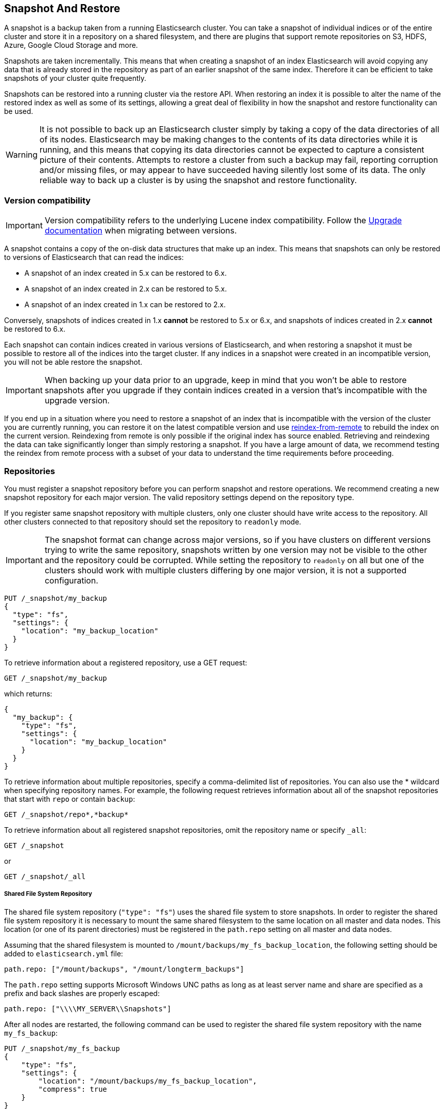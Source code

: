 [[modules-snapshots]]
== Snapshot And Restore

A snapshot is a backup taken from a running Elasticsearch cluster. You can take
a snapshot of individual indices or of the entire cluster and store it in a
repository on a shared filesystem, and there are plugins that support remote
repositories on S3, HDFS, Azure, Google Cloud Storage and more.

Snapshots are taken incrementally. This means that when creating a snapshot of
an index Elasticsearch will avoid copying any data that is already stored in
the repository as part of an earlier snapshot of the same index. Therefore it
can be efficient to take snapshots of your cluster quite frequently.

Snapshots can be restored into a running cluster via the restore API. When
restoring an index it is possible to alter the name of the restored index as
well as some of its settings, allowing a great deal of flexibility in how the
snapshot and restore functionality can be used.

WARNING: It is not possible to back up an Elasticsearch cluster simply by
taking a copy of the data directories of all of its nodes. Elasticsearch may be
making changes to the contents of its data directories while it is running, and
this means that copying its data directories cannot be expected to capture a
consistent picture of their contents. Attempts to restore a cluster from such a
backup may fail, reporting corruption and/or missing files, or may appear to
have succeeded having silently lost some of its data. The only reliable way to
back up a cluster is by using the snapshot and restore functionality.

[float]
=== Version compatibility

IMPORTANT: Version compatibility refers to the underlying Lucene index
compatibility. Follow the <<setup-upgrade,Upgrade documentation>>
when migrating between versions.

A snapshot contains a copy of the on-disk data structures that make up an
index. This means that snapshots can only be restored to versions of
Elasticsearch that can read the indices:

* A snapshot of an index created in 5.x can be restored to 6.x.
* A snapshot of an index created in 2.x can be restored to 5.x.
* A snapshot of an index created in 1.x can be restored to 2.x.

Conversely, snapshots of indices created in 1.x **cannot** be restored to 5.x
or 6.x, and snapshots of indices created in 2.x **cannot** be restored to 6.x.

Each snapshot can contain indices created in various versions of Elasticsearch,
and when restoring a snapshot it must be possible to restore all of the indices
into the target cluster. If any indices in a snapshot were created in an
incompatible version, you will not be able restore the snapshot.

IMPORTANT: When backing up your data prior to an upgrade, keep in mind that you
won't be able to restore snapshots after you upgrade if they contain indices
created in a version that's incompatible with the upgrade version.

If you end up in a situation where you need to restore a snapshot of an index
that is incompatible with the version of the cluster you are currently running,
you can restore it on the latest compatible version and use
<<reindex-from-remote,reindex-from-remote>> to rebuild the index on the current
version. Reindexing from remote is only possible if the original index has
source enabled. Retrieving and reindexing the data can take significantly
longer than simply restoring a snapshot. If you have a large amount of data, we
recommend testing the reindex from remote process with a subset of your data to
understand the time requirements before proceeding.

[float]
=== Repositories

You must register a snapshot repository before you can perform snapshot and
restore operations. We recommend creating a new snapshot repository for each
major version. The valid repository settings depend on the repository type.

If you register same snapshot repository with multiple clusters, only
one cluster should have write access to the repository. All other clusters
connected to that repository should set the repository to `readonly` mode.

IMPORTANT: The snapshot format can change across major versions, so if you have
clusters on different versions trying to write the same repository, snapshots
written by one version may not be visible to the other and the repository could
be corrupted. While setting the repository to `readonly` on all but one of the
clusters should work with multiple clusters differing by one major version, it
is not a supported configuration.

[source,js]
-----------------------------------
PUT /_snapshot/my_backup
{
  "type": "fs",
  "settings": {
    "location": "my_backup_location"
  }
}
-----------------------------------
// CONSOLE
// TESTSETUP

To retrieve information about a registered repository, use a GET request:

[source,js]
-----------------------------------
GET /_snapshot/my_backup
-----------------------------------
// CONSOLE

which returns:

[source,js]
-----------------------------------
{
  "my_backup": {
    "type": "fs",
    "settings": {
      "location": "my_backup_location"
    }
  }
}
-----------------------------------
// TESTRESPONSE

To retrieve information about multiple repositories, specify a comma-delimited 
list of repositories. You can also use the * wildcard when
specifying repository names. For example, the following request retrieves
information about all of the snapshot repositories that start with `repo` or
contain `backup`:

[source,js]
-----------------------------------
GET /_snapshot/repo*,*backup*
-----------------------------------
// CONSOLE

To retrieve information about all registered snapshot repositories, omit the
repository name or specify `_all`:

[source,js]
-----------------------------------
GET /_snapshot
-----------------------------------
// CONSOLE

or

[source,js]
-----------------------------------
GET /_snapshot/_all
-----------------------------------
// CONSOLE

[float]
===== Shared File System Repository

The shared file system repository (`"type": "fs"`) uses the shared file system to store snapshots. In order to register
the shared file system repository it is necessary to mount the same shared filesystem to the same location on all
master and data nodes. This location (or one of its parent directories) must be registered in the `path.repo`
setting on all master and data nodes.

Assuming that the shared filesystem is mounted to `/mount/backups/my_fs_backup_location`, the following setting should
be added to `elasticsearch.yml` file:

[source,yaml]
--------------
path.repo: ["/mount/backups", "/mount/longterm_backups"]
--------------

The `path.repo` setting supports Microsoft Windows UNC paths as long as at least server name and share are specified as
a prefix and back slashes are properly escaped:

[source,yaml]
--------------
path.repo: ["\\\\MY_SERVER\\Snapshots"]
--------------

After all nodes are restarted, the following command can be used to register the shared file system repository with
the name `my_fs_backup`:

[source,js]
-----------------------------------
PUT /_snapshot/my_fs_backup
{
    "type": "fs",
    "settings": {
        "location": "/mount/backups/my_fs_backup_location",
        "compress": true
    }
}
-----------------------------------
// CONSOLE
// TEST[skip:no access to absolute path]

If the repository location is specified as a relative path this path will be resolved against the first path specified
in `path.repo`:

[source,js]
-----------------------------------
PUT /_snapshot/my_fs_backup
{
    "type": "fs",
    "settings": {
        "location": "my_fs_backup_location",
        "compress": true
    }
}
-----------------------------------
// CONSOLE
// TEST[continued]

The following settings are supported:

[horizontal]
`location`:: Location of the snapshots. Mandatory.
`compress`:: Turns on compression of the snapshot files. Compression is applied only to metadata files (index mapping and settings). Data files are not compressed. Defaults to `true`.
`chunk_size`:: Big files can be broken down into chunks during snapshotting if needed. The chunk size can be specified in bytes or by
 using size value notation, i.e. 1g, 10m, 5k. Defaults to `null` (unlimited chunk size).
`max_restore_bytes_per_sec`:: Throttles per node restore rate. Defaults to `40mb` per second.
`max_snapshot_bytes_per_sec`:: Throttles per node snapshot rate. Defaults to `40mb` per second.
`readonly`:: Makes repository read-only.  Defaults to `false`.

[float]
===== Read-only URL Repository

The URL repository (`"type": "url"`) can be used as an alternative read-only way to access data created by the shared file
system repository. The URL specified in the `url` parameter should point to the root of the shared filesystem repository.
The following settings are supported:

[horizontal]
`url`:: Location of the snapshots. Mandatory.

URL Repository supports the following protocols: "http", "https", "ftp", "file" and "jar". URL repositories with `http:`,
`https:`, and `ftp:` URLs has to be whitelisted by specifying allowed URLs in the `repositories.url.allowed_urls` setting.
This setting supports wildcards in the place of host, path, query, and fragment. For example:

[source,yaml]
-----------------------------------
repositories.url.allowed_urls: ["http://www.example.org/root/*", "https://*.mydomain.com/*?*#*"]
-----------------------------------

URL repositories with `file:` URLs can only point to locations registered in the `path.repo` setting similar to
shared file system repository.

[float]
[role="xpack"]
[testenv="basic"]
===== Source Only Repository

A source repository enables you to create minimal, source-only snapshots that take up to 50% less space on disk.
Source only snapshots contain stored fields and index metadata. They do not include index or doc values structures
and are not searchable when restored. After restoring a source-only snapshot, you must <<docs-reindex,reindex>>
the data into a new index.

Source repositories delegate to another snapshot repository for storage.


[IMPORTANT]
==================================================

Source only snapshots are only supported if the `_source` field is enabled and no source-filtering is applied.
When you restore a source only snapshot:

 * The restored index is read-only and can only serve `match_all` search or scroll requests to enable reindexing.

 * Queries other than `match_all` and `_get` requests are not supported.

 * The mapping of the restored index is empty, but the original mapping is available from the types top
   level `meta` element.

==================================================

When you create a source repository, you must specify the type and name of the delegate repository
where the snapshots will be stored:

[source,js]
-----------------------------------
PUT _snapshot/my_src_only_repository
{
  "type": "source",
  "settings": {
    "delegate_type": "fs",
    "location": "my_backup_location"
  }
}
-----------------------------------
// CONSOLE
// TEST[continued]

[float]
===== Repository plugins

Other repository backends are available in these official plugins:

* {plugins}/repository-s3.html[repository-s3] for S3 repository support
* {plugins}/repository-hdfs.html[repository-hdfs] for HDFS repository support in Hadoop environments
* {plugins}/repository-azure.html[repository-azure] for Azure storage repositories
* {plugins}/repository-gcs.html[repository-gcs] for Google Cloud Storage repositories

[float]
===== Repository Verification
When a repository is registered, it's immediately verified on all master and data nodes to make sure that it is functional
on all nodes currently present in the cluster. The `verify` parameter can be used to explicitly disable the repository
verification when registering or updating a repository:

[source,js]
-----------------------------------
PUT /_snapshot/my_unverified_backup?verify=false
{
  "type": "fs",
  "settings": {
    "location": "my_unverified_backup_location"
  }
}
-----------------------------------
// CONSOLE
// TEST[continued]

The verification process can also be executed manually by running the following command:

[source,js]
-----------------------------------
POST /_snapshot/my_unverified_backup/_verify
-----------------------------------
// CONSOLE
// TEST[continued]

It returns a list of nodes where repository was successfully verified or an error message if verification process failed.

[float]
=== Snapshot

A repository can contain multiple snapshots of the same cluster. Snapshots are identified by unique names within the
cluster. A snapshot with the name `snapshot_1` in the repository `my_backup` can be created by executing the following
command:

[source,js]
-----------------------------------
PUT /_snapshot/my_backup/snapshot_1?wait_for_completion=true
-----------------------------------
// CONSOLE
// TEST[continued]

The `wait_for_completion` parameter specifies whether or not the request should return immediately after snapshot
initialization (default) or wait for snapshot completion. During snapshot initialization, information about all
previous snapshots is loaded into the memory, which means that in large repositories it may take several seconds (or
even minutes) for this command to return even if the `wait_for_completion` parameter is set to `false`.

By default a snapshot of all open and started indices in the cluster is created. This behavior can be changed by
specifying the list of indices in the body of the snapshot request.

[source,js]
-----------------------------------
PUT /_snapshot/my_backup/snapshot_2?wait_for_completion=true
{
  "indices": "index_1,index_2",
  "ignore_unavailable": true,
  "include_global_state": false
}
-----------------------------------
// CONSOLE
// TEST[continued]

The list of indices that should be included into the snapshot can be specified using the `indices` parameter that
supports <<multi-index,multi index syntax>>. The snapshot request also supports the
`ignore_unavailable` option. Setting it to `true` will cause indices that do not exist to be ignored during snapshot
creation. By default, when `ignore_unavailable` option is not set and an index is missing the snapshot request will fail.
By setting `include_global_state` to false it's possible to prevent the cluster global state to be stored as part of
the snapshot. By default, the entire snapshot will fail if one or more indices participating in the snapshot don't have
all primary shards available. This behaviour can be changed by setting `partial` to `true`.

Snapshot names can be automatically derived using <<date-math-index-names,date math expressions>>, similarly as when creating
new indices. Note that special characters need to be URI encoded.

For example, creating a snapshot with the current day in the name, like `snapshot-2018.05.11`, can be achieved with
the following command:
[source,js]
-----------------------------------
# PUT /_snapshot/my_backup/<snapshot-{now/d}>
PUT /_snapshot/my_backup/%3Csnapshot-%7Bnow%2Fd%7D%3E
-----------------------------------
// CONSOLE
// TEST[continued]


The index snapshot process is incremental. In the process of making the index snapshot Elasticsearch analyses
the list of the index files that are already stored in the repository and copies only files that were created or
changed since the last snapshot. That allows multiple snapshots to be preserved in the repository in a compact form.
Snapshotting process is executed in non-blocking fashion. All indexing and searching operation can continue to be
executed against the index that is being snapshotted. However, a snapshot represents the point-in-time view of the index
at the moment when snapshot was created, so no records that were added to the index after the snapshot process was started
will be present in the snapshot. The snapshot process starts immediately for the primary shards that has been started
and are not relocating at the moment. Before version 1.2.0, the snapshot operation fails if the cluster has any relocating or
initializing primaries of indices participating in the snapshot. Starting with version 1.2.0, Elasticsearch waits for
relocation or initialization of shards to complete before snapshotting them.

Besides creating a copy of each index the snapshot process can also store global cluster metadata, which includes persistent
cluster settings and templates. The transient settings and registered snapshot repositories are not stored as part of
the snapshot.

Only one snapshot process can be executed in the cluster at any time. While snapshot of a particular shard is being
created this shard cannot be moved to another node, which can interfere with rebalancing process and allocation
filtering. Elasticsearch will only be able to move a shard to another node (according to the current allocation
filtering settings and rebalancing algorithm) once the snapshot is finished.

Once a snapshot is created information about this snapshot can be obtained using the following command:

[source,sh]
-----------------------------------
GET /_snapshot/my_backup/snapshot_1
-----------------------------------
// CONSOLE
// TEST[continued]

This command returns basic information about the snapshot including start and end time, version of
Elasticsearch that created the snapshot, the list of included indices, the current state of the
snapshot and the list of failures that occurred during the snapshot. The snapshot `state` can be

[horizontal]
`IN_PROGRESS`::

  The snapshot is currently running.

`SUCCESS`::

  The snapshot finished and all shards were stored successfully.

`FAILED`::

  The snapshot finished with an error and failed to store any data.

`PARTIAL`::

  The global cluster state was stored, but data of at least one shard wasn't stored successfully.
  The `failure` section in this case should contain more detailed information about shards
  that were not processed correctly.

`INCOMPATIBLE`::

  The snapshot was created with an old version of Elasticsearch and therefore is incompatible with
  the current version of the cluster.


Similar as for repositories, information about multiple snapshots can be queried in one go, supporting wildcards as well:

[source,sh]
-----------------------------------
GET /_snapshot/my_backup/snapshot_*,some_other_snapshot
-----------------------------------
// CONSOLE
// TEST[continued]

All snapshots currently stored in the repository can be listed using the following command:

[source,sh]
-----------------------------------
GET /_snapshot/my_backup/_all
-----------------------------------
// CONSOLE
// TEST[continued]

The command fails if some of the snapshots are unavailable. The boolean parameter `ignore_unavailable` can be used to
return all snapshots that are currently available.

Getting all snapshots in the repository can be costly on cloud-based repositories,
both from a cost and performance perspective.  If the only information required is
the snapshot names/uuids in the repository and the indices in each snapshot, then
the optional boolean parameter `verbose` can be set to `false` to execute a more
performant and cost-effective retrieval of the snapshots in the repository.  Note
that setting `verbose` to `false` will omit all other information about the snapshot
such as status information, the number of snapshotted shards, etc.  The default
value of the `verbose` parameter is `true`.

A currently running snapshot can be retrieved using the following command:

[source,sh]
-----------------------------------
GET /_snapshot/my_backup/_current
-----------------------------------
// CONSOLE
// TEST[continued]

A snapshot can be deleted from the repository using the following command:

[source,sh]
-----------------------------------
DELETE /_snapshot/my_backup/snapshot_2
-----------------------------------
// CONSOLE
// TEST[continued]

When a snapshot is deleted from a repository, Elasticsearch deletes all files that are associated with the deleted
snapshot and not used by any other snapshots. If the deleted snapshot operation is executed while the snapshot is being
created the snapshotting process will be aborted and all files created as part of the snapshotting process will be
cleaned. Therefore, the delete snapshot operation can be used to cancel long running snapshot operations that were
started by mistake.

A repository can be unregistered using the following command:

[source,sh]
-----------------------------------
DELETE /_snapshot/my_backup
-----------------------------------
// CONSOLE
// TEST[continued]

When a repository is unregistered, Elasticsearch only removes the reference to the location where the repository is storing
the snapshots. The snapshots themselves are left untouched and in place.

[float]
=== Restore

A snapshot can be restored using the following command:

[source,sh]
-----------------------------------
POST /_snapshot/my_backup/snapshot_1/_restore
-----------------------------------
// CONSOLE
// TEST[continued]

By default, all indices in the snapshot are restored, and the cluster state is
*not* restored. It's possible to select indices that should be restored as well
as to allow the global cluster state from being restored by using `indices` and
`include_global_state` options in the restore request body. The list of indices
supports <<multi-index,multi index syntax>>. The `rename_pattern`
and `rename_replacement` options can be also used to rename indices on restore
using regular expression that supports referencing the original text as
explained
http://docs.oracle.com/javase/6/docs/api/java/util/regex/Matcher.html#appendReplacement(java.lang.StringBuffer,%20java.lang.String)[here].
Set `include_aliases` to `false` to prevent aliases from being restored together
with associated indices

[source,js]
-----------------------------------
POST /_snapshot/my_backup/snapshot_1/_restore
{
  "indices": "index_1,index_2",
  "ignore_unavailable": true,
  "include_global_state": true,
  "rename_pattern": "index_(.+)",
  "rename_replacement": "restored_index_$1"
}
-----------------------------------
// CONSOLE
// TEST[continued]

The restore operation can be performed on a functioning cluster. However, an
existing index can be only restored if it's <<indices-open-close,closed>> and
has the same number of shards as the index in the snapshot. The restore
operation automatically opens restored indices if they were closed and creates
new indices if they didn't exist in the cluster. If cluster state is restored
with `include_global_state` (defaults to `false`), the restored templates that
don't currently exist in the cluster are added and existing templates with the
same name are replaced by the restored templates. The restored persistent
settings are added to the existing persistent settings.

[float]
==== Partial restore

By default, the entire restore operation will fail if one or more indices participating in the operation don't have
snapshots of all shards available. It can occur if some shards failed to snapshot for example. It is still possible to
restore such indices by setting `partial` to `true`. Please note, that only successfully snapshotted shards will be
restored in this case and all missing shards will be recreated empty.


[float]
==== Changing index settings during restore

Most of index settings can be overridden during the restore process. For example, the following command will restore
the index `index_1` without creating any replicas while switching back to default refresh interval:

[source,js]
-----------------------------------
POST /_snapshot/my_backup/snapshot_1/_restore
{
  "indices": "index_1",
  "index_settings": {
    "index.number_of_replicas": 0
  },
  "ignore_index_settings": [
    "index.refresh_interval"
  ]
}
-----------------------------------
// CONSOLE
// TEST[continued]

Please note, that some settings such as `index.number_of_shards` cannot be changed during restore operation.

[float]
==== Restoring to a different cluster

The information stored in a snapshot is not tied to a particular cluster or a cluster name. Therefore it's possible to
restore a snapshot made from one cluster into another cluster. All that is required is registering the repository
containing the snapshot in the new cluster and starting the restore process. The new cluster doesn't have to have the
same size or topology.  However, the version of the new cluster should be the same or newer (only 1 major version newer) than the cluster that was used to create the snapshot.  For example, you can restore a 1.x snapshot to a 2.x cluster, but not a 1.x snapshot to a 5.x cluster.

If the new cluster has a smaller size additional considerations should be made. First of all it's necessary to make sure
that new cluster have enough capacity to store all indices in the snapshot. It's possible to change indices settings
during restore to reduce the number of replicas, which can help with restoring snapshots into smaller cluster. It's also
possible to select only subset of the indices using the `indices` parameter.

If indices in the original cluster were assigned to particular nodes using
<<shard-allocation-filtering,shard allocation filtering>>, the same rules will be enforced in the new cluster. Therefore
if the new cluster doesn't contain nodes with appropriate attributes that a restored index can be allocated on, such
index will not be successfully restored unless these index allocation settings are changed during restore operation.

The restore operation also checks that restored persistent settings are compatible with the current cluster to avoid accidentally
restoring incompatible settings. If you need to restore a snapshot with incompatible persistent settings, try restoring it without
the global cluster state.

[float]
=== Snapshot status

A list of currently running snapshots with their detailed status information can be obtained using the following command:

[source,sh]
-----------------------------------
GET /_snapshot/_status
-----------------------------------
// CONSOLE
// TEST[continued]

In this format, the command will return information about all currently running snapshots. By specifying a repository name, it's possible
to limit the results to a particular repository:

[source,sh]
-----------------------------------
GET /_snapshot/my_backup/_status
-----------------------------------
// CONSOLE
// TEST[continued]

If both repository name and snapshot id are specified, this command will return detailed status information for the given snapshot even
if it's not currently running:

[source,sh]
-----------------------------------
GET /_snapshot/my_backup/snapshot_1/_status
-----------------------------------
// CONSOLE
// TEST[continued]

The output looks similar to the following:

[source,js]
--------------------------------------------------
{
  "snapshots": [
    {
      "snapshot": "snapshot_1",
      "repository": "my_backup",
      "uuid": "XuBo4l4ISYiVg0nYUen9zg",
      "state": "SUCCESS",
      "include_global_state": true,
      "shards_stats": {
        "initializing": 0,
        "started": 0,
        "finalizing": 0,
        "done": 5,
        "failed": 0,
        "total": 5
      },
      "stats": {
        "incremental": {
          "file_count": 8,
          "size_in_bytes": 4704
        },
        "processed": {
          "file_count": 7,
          "size_in_bytes": 4254
        },
        "total": {
          "file_count": 8,
          "size_in_bytes": 4704
        },
        "start_time_in_millis": 1526280280355,
        "time_in_millis": 358
      }
    }
  ]
}
--------------------------------------------------
// TESTRESPONSE

The output is composed of different sections. The `stats` sub-object provides details on the number and size of files that were
snapshotted. As snapshots are incremental, copying only the Lucene segments that are not already in the repository,
the `stats` object contains a `total` section for all the files that are referenced by the snapshot, as well as an `incremental` section
for those files that actually needed to be copied over as part of the incremental snapshotting. In case of a snapshot that's still
in progress, there's also a `processed` section that contains information about the files that are in the process of being copied.

Multiple ids are also supported:

[source,sh]
-----------------------------------
GET /_snapshot/my_backup/snapshot_1,snapshot_2/_status
-----------------------------------
// CONSOLE
// TEST[continued]

[float]
=== Monitoring snapshot/restore progress

There are several ways to monitor the progress of the snapshot and restores processes while they are running. Both
operations support `wait_for_completion` parameter that would block client until the operation is completed. This is
the simplest method that can be used to get notified about operation completion.

The snapshot operation can be also monitored by periodic calls to the snapshot info:

[source,sh]
-----------------------------------
GET /_snapshot/my_backup/snapshot_1
-----------------------------------
// CONSOLE
// TEST[continued]

Please note that snapshot info operation uses the same resources and thread pool as the snapshot operation. So,
executing a snapshot info operation while large shards are being snapshotted can cause the snapshot info operation to wait
for available resources before returning the result. On very large shards the wait time can be significant.

To get more immediate and complete information about snapshots the snapshot status command can be used instead:

[source,sh]
-----------------------------------
GET /_snapshot/my_backup/snapshot_1/_status
-----------------------------------
// CONSOLE
// TEST[continued]

While snapshot info method returns only basic information about the snapshot in progress, the snapshot status returns
complete breakdown of the current state for each shard participating in the snapshot.

The restore process piggybacks on the standard recovery mechanism of the Elasticsearch. As a result, standard recovery
monitoring services can be used to monitor the state of restore. When restore operation is executed the cluster
typically goes into `red` state. It happens because the restore operation starts with "recovering" primary shards of the
restored indices. During this operation the primary shards become unavailable which manifests itself in the `red` cluster
state. Once recovery of primary shards is completed Elasticsearch is switching to standard replication process that
creates the required number of replicas at this moment cluster switches to the `yellow` state. Once all required replicas
are created, the cluster switches to the `green` states.

The cluster health operation provides only a high level status of the restore process. It's possible to get more
detailed insight into the current state of the recovery process by using <<indices-recovery, indices recovery>> and
<<cat-recovery, cat recovery>> APIs.

[float]
=== Stopping currently running snapshot and restore operations

The snapshot and restore framework allows running only one snapshot or one restore operation at a time. If a currently
running snapshot was executed by mistake, or takes unusually long, it can be terminated using the snapshot delete operation.
The snapshot delete operation checks if the deleted snapshot is currently running and if it does, the delete operation stops
that snapshot before deleting the snapshot data from the repository.

[source,sh]
-----------------------------------
DELETE /_snapshot/my_backup/snapshot_1
-----------------------------------
// CONSOLE
// TEST[continued]

The restore operation uses the standard shard recovery mechanism. Therefore, any currently running restore operation can
be canceled by deleting indices that are being restored. Please note that data for all deleted indices will be removed
from the cluster as a result of this operation.

[float]
=== Effect of cluster blocks on snapshot and restore operations
Many snapshot and restore operations are affected by cluster and index blocks. For example, registering and unregistering
repositories require write global metadata access. The snapshot operation requires that all indices and their metadata as
well as the global metadata were readable. The restore operation requires the global metadata to be writable, however
the index level blocks are ignored during restore because indices are essentially recreated during restore.
Please note that a repository content is not part of the cluster and therefore cluster blocks don't affect internal
repository operations such as listing or deleting snapshots from an already registered repository.
